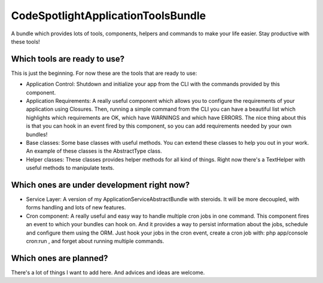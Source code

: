 CodeSpotlightApplicationToolsBundle
===================================

A bundle which provides lots of tools, components, helpers and commands to make your life easier. Stay productive with these tools!

Which tools are ready to use?
-----------------------------

This is just the beginning. For now these are the tools that are ready to use:

* Application Control: Shutdown and initialize your app from the CLI with the commands provided by this component.
* Application Requirements: A really useful component which allows you to configure the requirements of your application using Closures. Then, running a simple command from the CLI you can have a beautiful list which highlights which requirements are OK, which have WARNINGS and which have ERRORS. The nice thing about this is that you can hook in an event fired by this component, so you can add requirements needed by your own bundles!
* Base classes: Some base classes with useful methods. You can extend these classes to help you out in your work. An example of these classes is the AbstractType class.
* Helper classes: These classes provides helper methods for all kind of things. Right now there's a TextHelper with useful methods to manipulate texts.


Which ones are under development right now?
-------------------------------------------

* Service Layer: A version of my ApplicationServiceAbstractBundle with steroids. It will be more decoupled, with forms handling and lots of new features.
* Cron component: A really useful and easy way to handle multiple cron jobs in one command. This component fires an event to which your bundles can hook on. And it provides a way to persist information about the jobs, schedule and configure them using the ORM. Just hook your jobs in the cron event, create a cron job with: php app/console cron:run , and forget about running multiple commands.

Which ones are planned?
-----------------------

There's a lot of things I want to add here. And advices and ideas are welcome.
